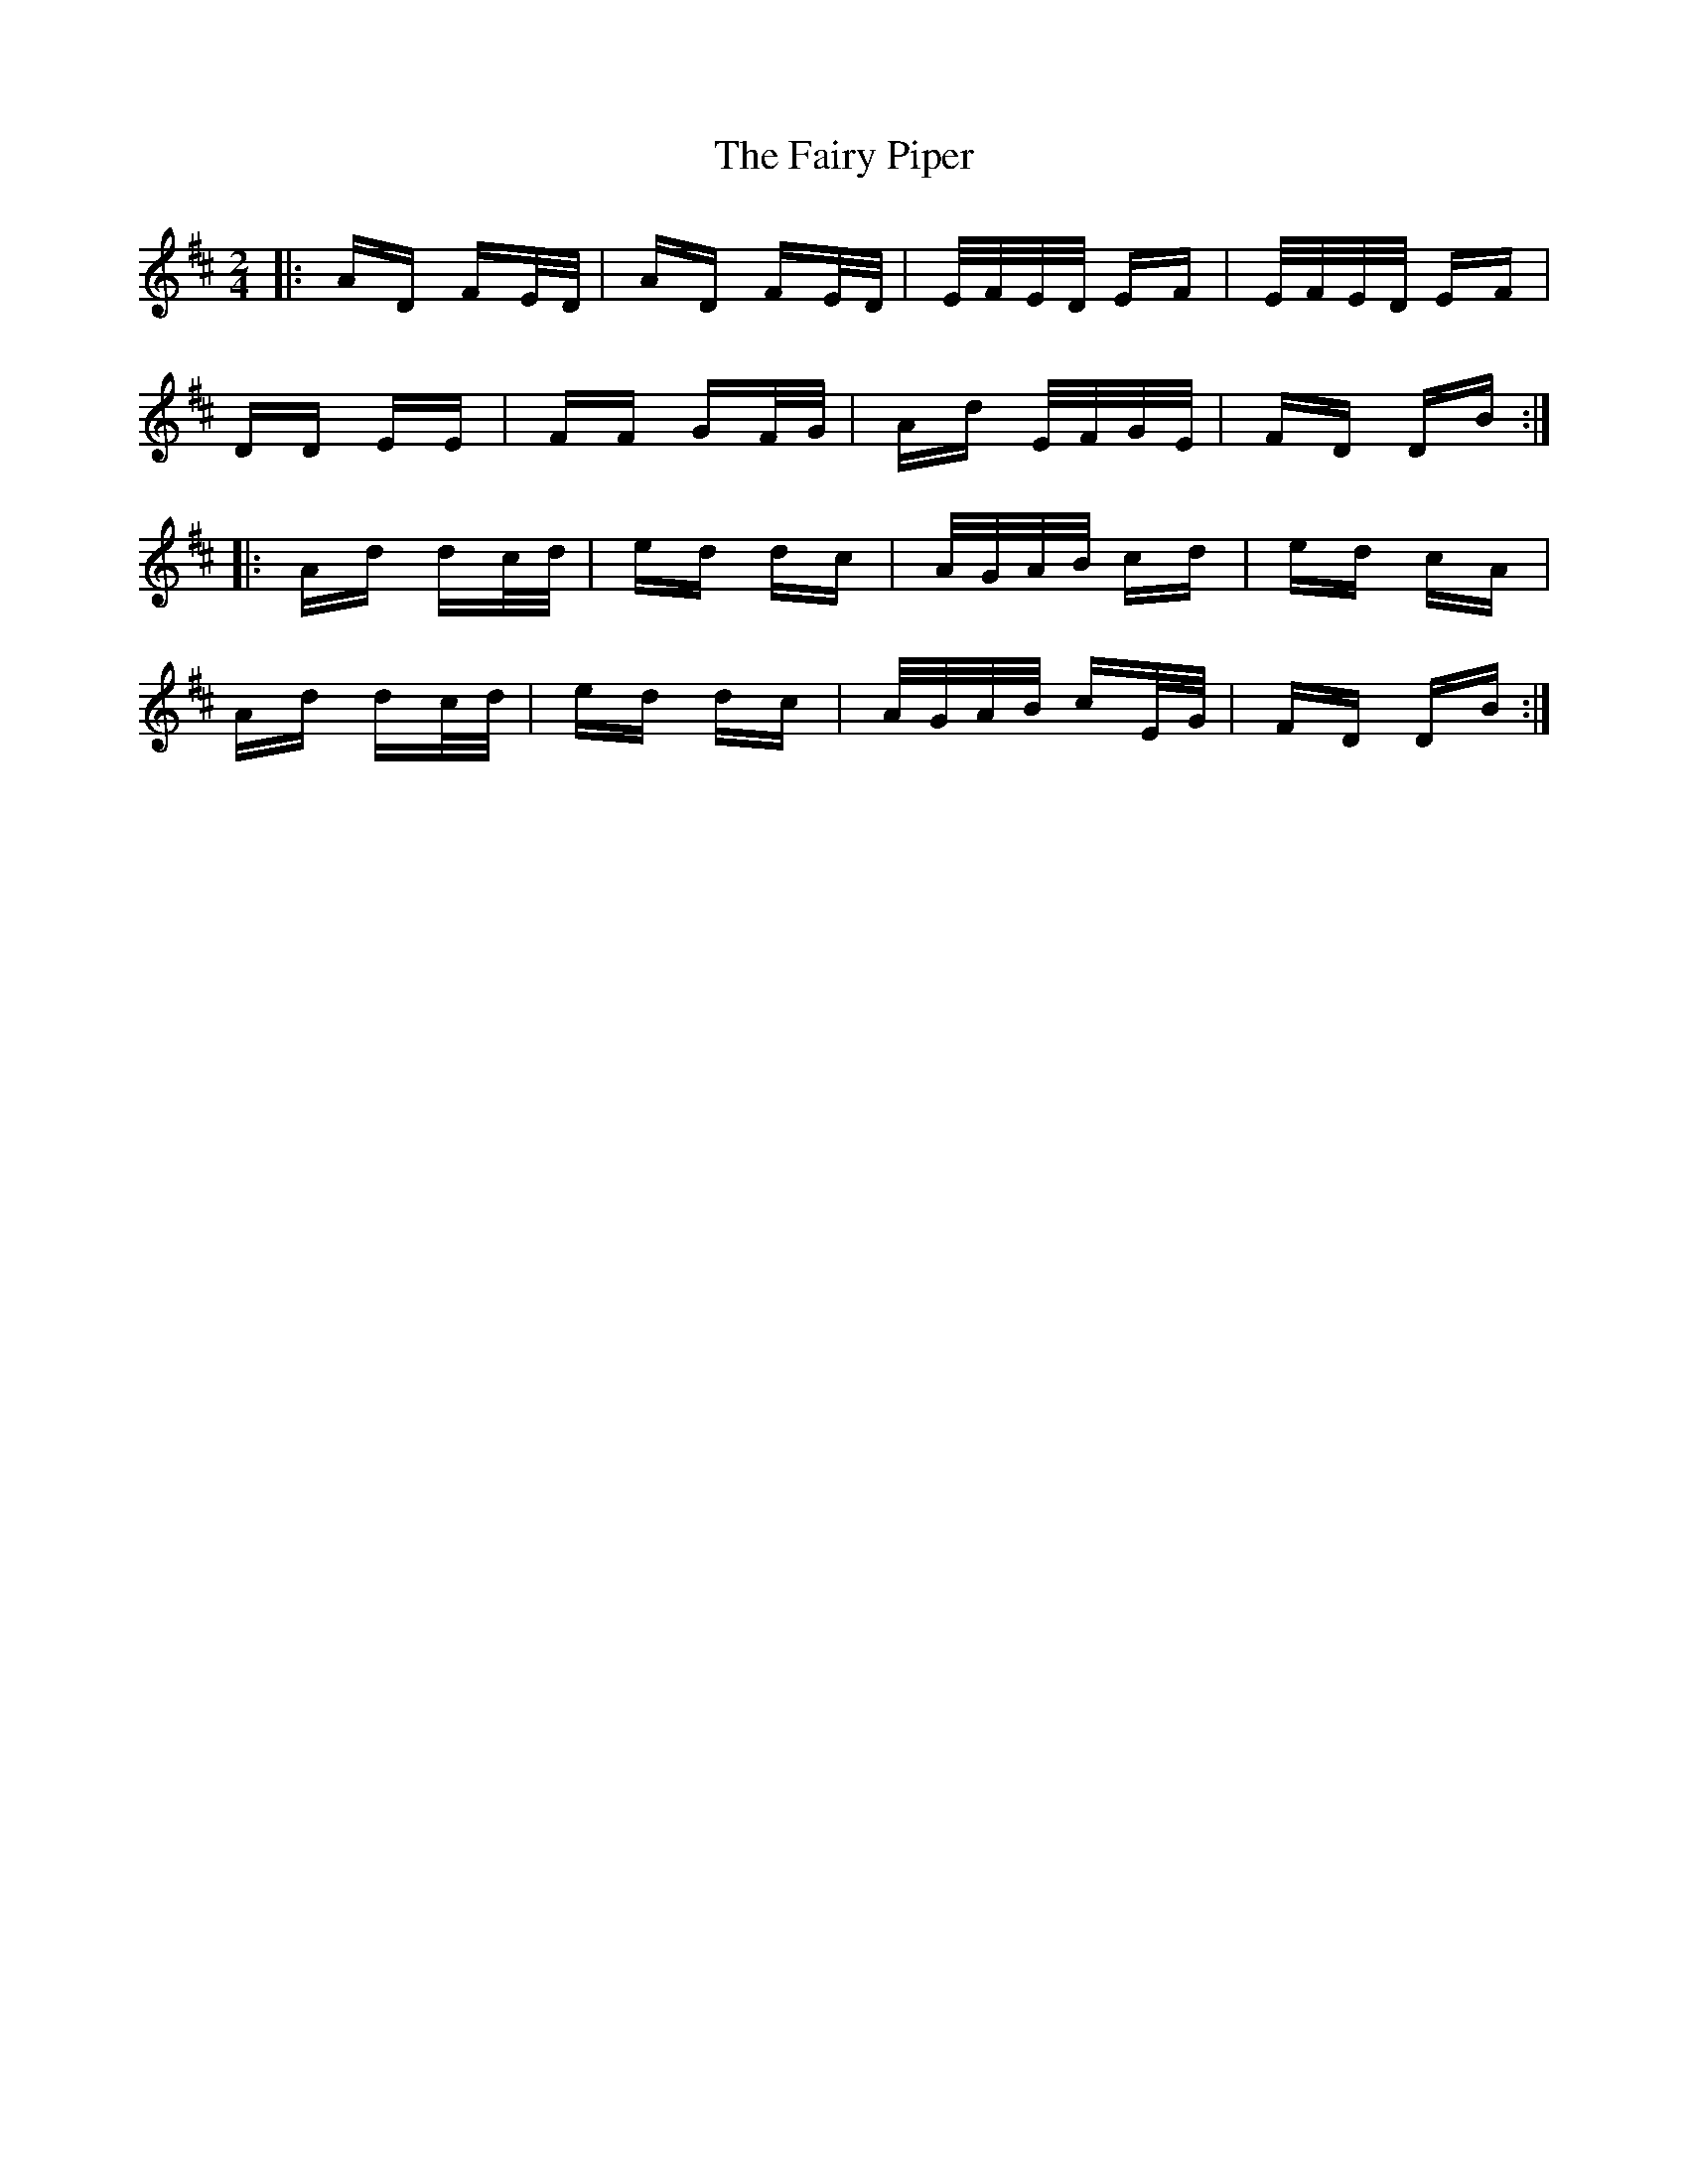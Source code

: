 X: 12291
T: Fairy Piper, The
R: polka
M: 2/4
K: Dmajor
|:AD FE/D/|AD FE/D/|E/F/E/D/ EF|E/F/E/D/ EF|
DD EE|FF GF/G/|Ad E/F/G/E/|FD DB:|
|:Ad dc/d/|ed dc|A/G/A/B/ cd|ed cA|
Ad dc/d/|ed dc|A/G/A/B/ cE/G/|FD DB:|

